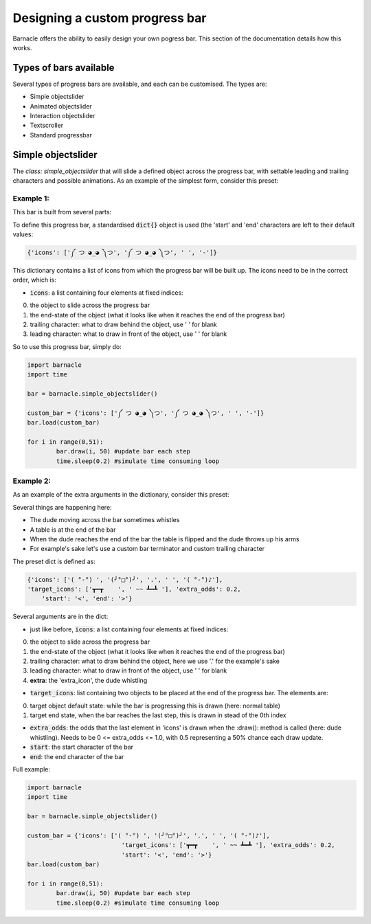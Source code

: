 *******************************
Designing a custom progress bar
*******************************

Barnacle offers the ability to easily design your own pogress bar. This section of the documentation details how this works.

Types of bars available
=======================
Several types of progress bars are available, and each can be customised. The types are:

- Simple objectslider
- Animated objectslider
- Interaction objectslider
- Textscroller
- Standard progressbar

Simple objectslider
===================
The `class: simple_objectslider` that will slide a defined object across the progress bar, with settable leading and trailing characters and possible animations. As an example of the simplest form, consider this preset:

Example 1:
~~~~~~~~~~
.. image:: images/Gib.gif

This bar is built from several parts:

.. image:: images/SimpleObjectslider.jpg

To define this progress bar, a standardised :code:`dict{}` object is used (the 'start' and 'end' characters are left to their default values:

.. code-block:: python

    {'icons': ['༼ つ ◕_◕ ༽つ', '༼ つ ◕_◕ ༽つ', ' ', '-']}
	 
	 
This dictionary contains a list of icons from which the progress bar will be built up. The icons need to be in the correct order, which is:

- :code:`icons`: a list containing four elements at fixed indices: 

0. the object to slide across the progress bar
1. the end-state of the object (what it looks like when it reaches the end of the progress bar)
2. trailing character: what to draw behind the object, use ' ' for blank
3. leading character: what to draw in front of the object, use ' ' for blank


So to use this progress bar, simply do:

.. code-block:: python

	import barnacle
	import time
	
	bar = barnacle.simple_objectslider()
	
	custom_bar = {'icons': ['༼ つ ◕_◕ ༽つ', '༼ つ ◕_◕ ༽つ', ' ', '-']}
	bar.load(custom_bar)
	
	for i in range(0,51):
		bar.draw(i, 50) #update bar each step
		time.sleep(0.2) #simulate time consuming loop
	


Example 2:
~~~~~~~~~~
As an example of the extra arguments in the dictionary, consider this preset:

.. image:: images/Tableflip.gif

Several things are happening here:

- The dude moving across the bar sometimes whistles
- A table is at the end of the bar
- When the dude reaches the end of the bar the table is flipped and the dude throws up his arms
- For example's sake let's use a custom bar terminator and custom trailing character

The preset dict is defined as: 

.. code-block:: python

    {'icons': ['( °-°) ', '(╯°□°)╯', '.', ' ', '( °-°)♪'],
    'target_icons': ['┳━┳    ', ' ~~ ┻━┻ '], 'extra_odds': 0.2,
	'start': '<', 'end': '>'}
	 

Several arguments are in the dict:

- just like before, :code:`icons`: a list containing four elements at fixed indices: 

0. the object to slide across the progress bar
1. the end-state of the object (what it looks like when it reaches the end of the progress bar)
2. trailing character: what to draw behind the object, here we use '.' for the example's sake
3. leading character: what to draw in front of the object, use ' ' for blank
4. **extra**: the 'extra_icon', the dude whistling

- :code:`target_icons`: list containing two objects to be placed at the end of the progress bar. The elements are:

0. target object default state: while the bar is progressing this is drawn (here: normal table)
1. target end state, when the bar reaches the last step, this is drawn in stead of the 0th index

- :code:`extra_odds`: the odds that the last element in 'icons' is drawn when the :draw(): method is called (here: dude whistling). Needs to be 0 <= extra_odds <= 1.0, with 0.5 representing a 50% chance each draw update.
- :code:`start`: the start character of the bar
- :code:`end`: the end character of the bar

Full example:

.. code-block:: python

	import barnacle
	import time
	
	bar = barnacle.simple_objectslider()
	
	custom_bar = {'icons': ['( °-°) ', '(╯°□°)╯', '.', ' ', '( °-°)♪'],
				  'target_icons': ['┳━┳    ', ' ~~ ┻━┻ '], 'extra_odds': 0.2,
				  'start': '<', 'end': '>'}
	bar.load(custom_bar)
	
	for i in range(0,51):
		bar.draw(i, 50) #update bar each step
		time.sleep(0.2) #simulate time consuming loop